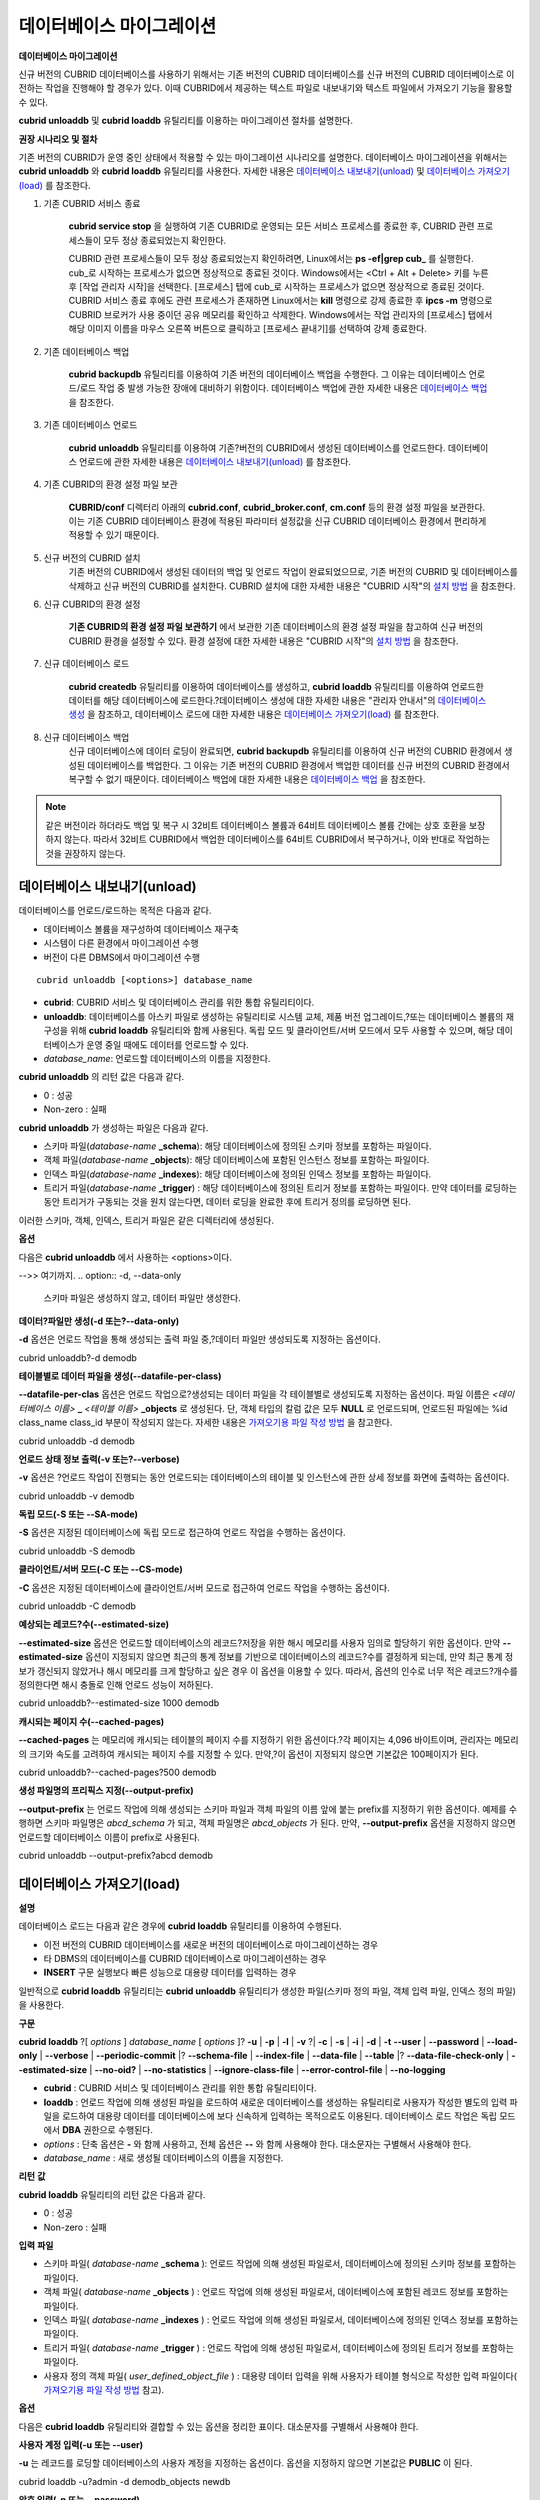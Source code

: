 *************************
데이터베이스 마이그레이션
*************************

**데이터베이스 마이그레이션**

신규 버전의 CUBRID 데이터베이스를 사용하기 위해서는 기존 버전의 CUBRID 데이터베이스를 신규 버전의 CUBRID 데이터베이스로 이전하는 작업을 진행해야 할 경우가 있다. 이때 CUBRID에서 제공하는 텍스트 파일로 내보내기와 텍스트 파일에서 가져오기 기능을 활용할 수 있다.

**cubrid unloaddb** 및 **cubrid loaddb** 유틸리티를 이용하는 마이그레이션 절차를 설명한다.

**권장 시나리오 및 절차**

기존 버전의 CUBRID가 운영 중인 상태에서 적용할 수 있는 마이그레이션 시나리오를 설명한다. 데이터베이스 마이그레이션을 위해서는
**cubrid unloaddb** 와 **cubrid loaddb** 유틸리티를 사용한다. 자세한 내용은 `데이터베이스 내보내기(unload) <#admin_admin_migration_unload_htm>`_ 및
`데이터베이스 가져오기(load) <#admin_admin_migration_load_htm>`_ 를 참조한다.

#. 기존 CUBRID 서비스 종료

	**cubrid service stop** 을 실행하여 기존 CUBRID로 운영되는 모든 서비스 프로세스를 종료한 후, CUBRID 관련 프로세스들이 모두 정상 종료되었는지 확인한다.
	
	CUBRID 관련 프로세스들이 모두 정상 종료되었는지 확인하려면, Linux에서는 **ps -ef|grep cub_** 를 실행한다. cub_로 시작하는 프로세스가 없으면 정상적으로 종료된 것이다. Windows에서는 <Ctrl + Alt + Delete> 키를 누른 후 [작업 관리자 시작]을 선택한다. [프로세스] 탭에 cub_로 시작하는 프로세스가 없으면 정상적으로 종료된 것이다. CUBRID 서비스 종료 후에도 관련 프로세스가 존재하면 Linux에서는 **kill** 명령으로 강제 종료한 후 **ipcs -m** 명령으로 CUBRID 브로커가 사용 중이던 공유 메모리를 확인하고 삭제한다. Windows에서는 작업 관리자의 [프로세스] 탭에서 해당 이미지 이름을 마우스 오른쪽 버튼으로 클릭하고 [프로세스 끝내기]를 선택하여 강제 종료한다.

#. 기존 데이터베이스 백업

	**cubrid backupdb**
	유틸리티를 이용하여 기존 버전의 데이터베이스 백업을 수행한다. 그 이유는 데이터베이스 언로드/로드 작업 중 발생 가능한 장애에 대비하기 위함이다. 데이터베이스 백업에 관한 자세한 내용은 `데이터베이스 백업 <#admin_admin_br_backup_htm>`_ 을 참조한다.

#. 기존 데이터베이스 언로드

	**cubrid unloaddb**
	유틸리티를 이용하여 기존?버전의 CUBRID에서 생성된 데이터베이스를 언로드한다. 데이터베이스 언로드에 관한 자세한 내용은
	`데이터베이스 내보내기(unload) <#admin_admin_migration_unload_htm>`_ 를 참조한다.

#. 기존 CUBRID의 환경 설정 파일 보관

	**CUBRID/conf** 디렉터리 아래의	**cubrid.conf**, **cubrid_broker.conf**, **cm.conf** 등의 환경 설정 파일을 보관한다. 이는 기존 CUBRID 데이터베이스 환경에 적용된 파라미터 설정값을 신규 CUBRID 데이터베이스 환경에서 편리하게 적용할 수 있기 때문이다.

#. 신규 버전의 CUBRID 설치
	기존 버전의 CUBRID에서 생성된 데이터의 백업 및 언로드 작업이 완료되었으므로, 기존 버전의 CUBRID 및 데이터베이스를 삭제하고 신규 버전의 CUBRID를 설치한다. CUBRID 설치에 대한 자세한 내용은 "CUBRID 시작"의 `설치 방법 <#gs_gs_install_linux_htm>`_ 을 참조한다.

#. 신규 CUBRID의 환경 설정

	**기존 CUBRID의 환경 설정 파일 보관하기** 에서 보관한 기존 데이터베이스의 환경 설정 파일을 참고하여 신규 버전의 CUBRID 환경을 설정할 수 있다. 환경 설정에 대한 자세한 내용은 "CUBRID 시작"의 `설치 방법 <#gs_gs_install_windows_htm>`_ 을 참조한다.

#. 신규 데이터베이스 로드

	**cubrid createdb** 유틸리티를 이용하여 데이터베이스를 생성하고, **cubrid loaddb** 유틸리티를 이용하여 언로드한 데이터를 해당 데이터베이스에 로드한다.?데이터베이스 생성에 대한 자세한 내용은 "관리자 안내서"의 `데이터베이스 생성 <#admin_admin_db_create_create_htm>`_ 을 참조하고, 데이터베이스 로드에 대한 자세한 내용은 `데이터베이스 가져오기(load) <#admin_admin_migration_load_htm>`_ 를 참조한다.

#. 신규 데이터베이스 백업
	신규 데이터베이스에 데이터 로딩이 완료되면, **cubrid backupdb**	유틸리티를 이용하여 신규 버전의 CUBRID 환경에서 생성된 데이터베이스를 백업한다. 그 이유는 기존 버전의 CUBRID 환경에서 백업한 데이터를 신규 버전의 CUBRID 환경에서 복구할 수 없기 때문이다. 데이터베이스 백업에 대한 자세한 내용은 `데이터베이스 백업 <#admin_admin_br_backup_htm>`_ 을 참조한다.

.. note:: 

	같은 버전이라 하더라도 백업 및 복구 시 32비트 데이터베이스 볼륨과 64비트 데이터베이스 볼륨 간에는 상호 호환을 보장하지 않는다. 따라서 32비트 CUBRID에서 백업한 데이터베이스를 64비트 CUBRID에서 복구하거나, 이와 반대로 작업하는 것을 권장하지 않는다.

데이터베이스 내보내기(unload)
=============================

데이터베이스를 언로드/로드하는 목적은 다음과 같다.

*   데이터베이스 볼륨을 재구성하여 데이터베이스 재구축

*   시스템이 다른 환경에서 마이그레이션 수행

*   버전이 다른 DBMS에서 마이그레이션 수행

::

	cubrid unloaddb [<options>] database_name

*   **cubrid**: CUBRID 서비스 및 데이터베이스 관리를 위한 통합 유틸리티이다.

*   **unloaddb**: 데이터베이스를 아스키 파일로 생성하는 유틸리티로 시스템 교체, 제품 버전 업그레이드,?또는 데이터베이스 볼륨의 재구성을 위해
    **cubrid loaddb** 유틸리티와 함께 사용된다. 독립 모드 및 클라이언트/서버 모드에서 모두 사용할 수 있으며, 해당 데이터베이스가 운영 중일 때에도 데이터를 언로드할 수 있다.

*   *database_name*: 언로드할 데이터베이스의 이름을 지정한다.

**cubrid unloaddb** 의 리턴 값은 다음과 같다.

*   0 : 성공

*   Non-zero : 실패

**cubrid unloaddb**  가 생성하는 파일은 다음과 같다.

*   스키마 파일(*database-name* **_schema**): 해당 데이터베이스에 정의된 스키마 정보를 포함하는 파일이다.

*   객체 파일(*database-name* **_objects**): 해당 데이터베이스에 포함된 인스턴스 정보를 포함하는 파일이다.

*   인덱스 파일(*database-name* **_indexes**): 해당 데이터베이스에 정의된 인덱스 정보를 포함하는 파일이다.

*   트리거 파일(*database-name* **_trigger**) : 해당 데이터베이스에 정의된 트리거 정보를 포함하는 파일이다. 만약 데이터를 로딩하는 동안 트리거가 구동되는 것을 원치 않는다면, 데이터 로딩을 완료한 후에 트리거 정의를 로딩하면 된다.

이러한 스키마, 객체, 인덱스, 트리거 파일은 같은 디렉터리에 생성된다.

**옵션**

다음은 **cubrid unloaddb** 에서 사용하는 <options>이다.

.. program:: unloaddb

.. option:: -i, --input-class-file table_list.txt

	인수로 지정된 입력 파일에 지정된 클래스만을 대상으로 데이터베이스를 언로드한다. ::
	
		cubrid unloaddb -i table_list.txt demodb


	다음은 입력 파일 table_list.txt의 예이다. ::

		table_1
		table_2
		..
		table_n

	**-i** 옵션이 **--input-class-only**와 결합되면, 입력 파일에 포함된 테이블에 관한 스키마 파일만 생성된다. ::

		cubrid unloaddb --input-class-only -i table_list.txt demodb

	**-i** 옵션이 **--include-reference** 와 결합되면, 객체 참조도 함께 생성된다. ::
	
		cubrid unloaddb --include-reference -i table_list.txt?demodb

.. option:: --include-reference

	**-i** 옵션과 함께 사용되며, 객체 참조도 함께 생성한다. 

.. option:: --input-class-only

	**-i** 옵션과 함께 사용되며, 입력 파일에 포함된 테이블에 관한 스키마 파일만 생성한다.
	
.. option:: -O, --output-path file_path

	스키마와 객체 파일이 생성될 디렉터리를 지정한다. 옵션이 지정되지 않으면 현재 디렉터리에 생성된다. ::

		cubrid unloaddb -O ./CUBRID/Databases/demodb demodb

	지정된 디렉터리가 존재하지 않는 경우 다음과 같은 에러 메시지가 출력된다. ::

		unloaddb: No such file or directory.
	
.. option:: -s, --schema-only

	언로드 작업을 통해 생성되는 출력 파일 중 스키마 파일만 생성되도록 지정하는 옵션이다. ::

		cubrid unloaddb -s demodb
-->> 여기까지.	
.. option:: -d, --data-only

	스키마 파일은 생성하지 않고, 데이터 파일만 생성한다.
	
.. option:: -v, --verbose

	언로드되는 데이터베이스의 상세 정보를 화면에 출력한다.
	
.. option:: -S, --SA-mode

	독립 모드에서 데이터베이스를 언로드한다. 

.. option:: -C, --CS-mode

	클라이언트/서버 모드에서 데이터베이스를 언로드한다.  


.. option:: --lo-count

	한 디렉터리에 생성될 큰 객체(LO) 데이터 파일의 수를 설정한다(기본값: 0).

.. option:: --estimated-size

	예상되는 레코드 수를 지정한다. 

.. option:: --cached-pages

	메모리에 캐시할 객체 테이블의 수를 설정한다(기본값 : 100).
	
.. option:: --output-prefix

	스키마와 객체 파일명 앞에 붙이는 prefix를 지정한다.

.. option:: --hash-file

	해시 파일의 이름을 지정한다.

.. option:: --datafile-per-class

	각 테이블의 데이터 파일을 별도로 생성한다. 



**데이터?파일만 생성(-d 또는?--data-only)**

**-d**
옵션은 언로드 작업을 통해 생성되는 출력 파일 중,?데이터 파일만 생성되도록 지정하는 옵션이다.

cubrid unloaddb?-d demodb

**테이블별로 데이터 파일을 생성(--datafile-per-class)**

**--datafile-per-clas**
옵션은 언로드 작업으로?생성되는 데이터 파일을 각 테이블별로 생성되도록 지정하는 옵션이다. 파일 이름은
*<데이터베이스 이름>*
**_**
*<테이블 이름>*
**_objects**
로 생성된다. 단, 객체 타입의 칼럼 값은 모두
**NULL**
로 언로드되며, 언로드된 파일에는 %id class_name class_id 부분이 작성되지 않는다. 자세한 내용은
`가져오기용 파일 작성 방법 <#admin_admin_migration_file_htm>`_
을 참고한다.

cubrid unloaddb -d demodb

**언로드 상태 정보 출력(-v 또는?--verbose)**

**-v**
옵션은
?언로드 작업이 진행되는 동안 언로드되는 데이터베이스의 테이블 및 인스턴스에 관한 상세 정보를 화면에 출력하는 옵션이다.

cubrid unloaddb -v demodb

**독립 모드(-S 또는 --SA-mode)**

**-S**
옵션은 지정된 데이터베이스에 독립 모드로 접근하여 언로드 작업을 수행하는 옵션이다.

cubrid unloaddb -S demodb

**클라이언트/서버 모드(-C 또는 --CS-mode)**

**-C**
옵션은 지정된 데이터베이스에 클라이언트/서버 모드로 접근하여 언로드 작업을 수행하는 옵션이다.

cubrid unloaddb -C demodb

**예상되는 레코드?수(--estimated-size)**

**--estimated-size**
옵션은 언로드할 데이터베이스의 레코드?저장을 위한 해시 메모리를 사용자 임의로 할당하기 위한 옵션이다. 만약
**--estimated-size**
옵션이 지정되지 않으면 최근의 통계 정보를 기반으로 데이터베이스의 레코드?수를 결정하게 되는데, 만약 최근 통계 정보가 갱신되지 않았거나 해시 메모리를 크게 할당하고 싶은 경우 이 옵션을 이용할 수 있다. 따라서, 옵션의 인수로 너무 적은 레코드?개수를 정의한다면 해시 충돌로 인해 언로드 성능이 저하된다.

cubrid unloaddb?--estimated-size 1000 demodb

**캐시되는 페이지 수(--cached-pages)**

**--cached-pages**
는 메모리에 캐시되는 테이블의 페이지 수를 지정하기 위한 옵션이다.?각 페이지는 4,096 바이트이며, 관리자는 메모리의 크기와 속도를 고려하여 캐시되는 페이지 수를 지정할 수 있다. 만약,?이 옵션이 지정되지 않으면 기본값은 100페이지가 된다.

cubrid unloaddb?--cached-pages?500 demodb

**생성 파일명의 프리픽스 지정(--output-prefix)**

**--output-prefix**
는 언로드 작업에 의해 생성되는 스키마 파일과 객체 파일의 이름 앞에 붙는 prefix를 지정하기 위한 옵션이다. 예제를 수행하면 스키마 파일명은
*abcd_schema*
가 되고, 객체 파일명은
*abcd_objects*
가 된다. 만약,
**--output-prefix**
옵션을 지정하지 않으면 언로드할 데이터베이스 이름이 prefix로 사용된다.

cubrid unloaddb --output-prefix?abcd demodb

데이터베이스 가져오기(load)
===========================

**설명**

데이터베이스 로드는 다음과 같은 경우에
**cubrid loaddb**
유틸리티를 이용하여 수행된다.

*   이전 버전의 CUBRID 데이터베이스를 새로운 버전의 데이터베이스로 마이그레이션하는 경우



*   타 DBMS의 데이터베이스를 CUBRID 데이터베이스로 마이그레이션하는 경우



*   **INSERT**
    구문 실행보다 빠른 성능으로 대용량 데이터를 입력하는 경우



일반적으로
**cubrid loaddb**
유틸리티는
**cubrid unloaddb**
유틸리티가 생성한 파일(스키마 정의 파일, 객체 입력 파일, 인덱스 정의 파일)을 사용한다.

**구문**

**cubrid loaddb**
?[
*options*
]
*database_name*
[
*options*
]?
**-u**
|
**-p**
|
**-l**
|
**-v**
?|
**-c**
|
**-s**
|
**-i**
|
**-d**
|
**-t**
**--user**
|
**--password**
|
**--load-only**
|
**--verbose**
|
**--periodic-commit**
|?
**--schema-file**
|
**--index-file**
|
**--data-file**
|
**--table**
|?
**--data-file-check-only**
|
**--estimated-size**
|
**--no-oid?**
|
**--no-statistics**
|
**--ignore-class-file**
|
**--error-control-file**
|
**--no-logging**

*   **cubrid**
    : CUBRID 서비스 및 데이터베이스 관리를 위한 통합 유틸리티이다.



*   **loaddb**
    : 언로드 작업에 의해 생성된 파일을 로드하여 새로운 데이터베이스를 생성하는 유틸리티로 사용자가 작성한 별도의 입력 파일을 로드하여 대용량 데이터를 데이터베이스에 보다 신속하게 입력하는 목적으로도 이용된다. 데이터베이스 로드 작업은 독립 모드에서
    **DBA**
    권한으로 수행된다.



*   *options*
    : 단축 옵션은
    **-**
    와 함께 사용하고, 전체 옵션은
    **--**
    와 함께 사용해야 한다. 대소문자는 구별해서 사용해야 한다.



*   *database_name*
    : 새로 생성될 데이터베이스의 이름을 지정한다.



**리턴**
**값**

**cubrid loaddb**
유틸리티의 리턴 값은 다음과 같다.

*   0 : 성공



*   Non-zero : 실패



**입력**
**파일**

*   스키마 파일(
    *database-name*
    **_schema**
    ): 언로드 작업에 의해 생성된 파일로서, 데이터베이스에 정의된 스키마 정보를 포함하는 파일이다.



*   객체 파일(
    *database-name*
    **_objects**
    ) : 언로드 작업에 의해 생성된 파일로서, 데이터베이스에 포함된 레코드 정보를 포함하는 파일이다.



*   인덱스 파일(
    *database-name*
    **_indexes**
    ) : 언로드 작업에 의해 생성된 파일로서, 데이터베이스에 정의된 인덱스 정보를 포함하는 파일이다.



*   트리거 파일(
    *database-name*
    **_trigger**
    ) : 언로드 작업에 의해 생성된 파일로서, 데이터베이스에 정의된 트리거 정보를 포함하는 파일이다.



*   사용자 정의 객체 파일(
    *user_defined_object_file*
    ) : 대용량 데이터 입력을 위해 사용자가 테이블 형식으로 작성한 입력 파일이다(
    `가져오기용 파일 작성 방법 <#admin_admin_migration_file_htm>`_
    참고).



**옵션**

다음은
**cubrid loaddb**
유틸리티와 결합할 수 있는 옵션을 정리한 표이다. 대소문자를 구별해서 사용해야 한다.

+----------------------------+---------------------------------------------------------------------------+
| **옵션**                     | **설명**                                                                    |
|                            |                                                                           |
+----------------------------+---------------------------------------------------------------------------+
| **-u**                     | 데이터베이스 사용자의 계정을 입력한다. 기본값은                                                |
| **--user**                 | **PUBLIC**                                                                |
|                            | 이다.                                                                       |
|                            |                                                                           |
+----------------------------+---------------------------------------------------------------------------+
| **-p**                     | 데이터베이스 사용자의 암호를 입력한다.                                                     |
| **--password**             |                                                                           |
|                            |                                                                           |
+----------------------------+---------------------------------------------------------------------------+
| **-l**                     | 객체 파일에 포함된 구문과 데이터 타입 검사를 생략하고 레코드를 로드한다.                                 |
| **--load-only**            |                                                                           |
|                            |                                                                           |
+----------------------------+---------------------------------------------------------------------------+
| **-v**                     | 데이터 로딩 상태에 관한 상세 정보를 화면에 출력한다.                                            |
| **--verbose**              |                                                                           |
|                            |                                                                           |
+----------------------------+---------------------------------------------------------------------------+
| **-c**                     | 지정된 개수의 레코드가 입력될 때마다 트랜잭션을 커밋한다.                                          |
| **--periodic-commit**      |                                                                           |
|                            |                                                                           |
+----------------------------+---------------------------------------------------------------------------+
| **-s**                     | 언로드 작업에 의해 생성된 스키마 파일을 지정하여, 스키마 로딩을 수행한다.                                |
| **--schema-file**          |                                                                           |
|                            |                                                                           |
+----------------------------+---------------------------------------------------------------------------+
| **-i**                     | 언로드 작업에 의해 생성된 인덱스 파일을 지정하여, 인덱스 로딩을 수행한다.                                |
| **--index-file**           |                                                                           |
|                            |                                                                           |
+----------------------------+---------------------------------------------------------------------------+
| **-d**                     | 언로드 작업에 의해 생성된 데이터 파일을 지정하여, 레코드 로딩을 수행한다.                                |
| **--data-file**            |                                                                           |
|                            |                                                                           |
+----------------------------+---------------------------------------------------------------------------+
| **-t**                     | 로딩할                                                                       |
|                            | 데이터                                                                       |
| **--table**                | 파일에                                                                       |
|                            | 테이블                                                                       |
|                            | 이름                                                                        |
|                            | 헤더가                                                                       |
|                            | 생략되어                                                                      |
|                            | 있으면,                                                                      |
|                            | 이                                                                         |
|                            | 옵션                                                                        |
|                            | 뒤에                                                                        |
|                            | 테이블                                                                       |
|                            | 이름을                                                                       |
|                            | 지정한다.                                                                     |
|                            |                                                                           |
+----------------------------+---------------------------------------------------------------------------+
| **--data-file-check-only** | 데이터 파일에 포함된 구문과 데이터 타입 검사만 수행하고, 레코드 로딩은 수행하지 않는다.                        |
|                            |                                                                           |
+----------------------------+---------------------------------------------------------------------------+
| **--estimated-size**       | 예상되는 레코드 수를 지정한다.                                                         |
|                            |                                                                           |
+----------------------------+---------------------------------------------------------------------------+
| **--no-oid**               | 데이터 파일에 포함된 OID 참조 관계를 무시하고 레코드를 로딩한다.                                    |
|                            |                                                                           |
+----------------------------+---------------------------------------------------------------------------+
| **--no-statistics**        | 데이터베이스에 관한 통계 정보를 갱신하지 않는다.                                               |
|                            |                                                                           |
+----------------------------+---------------------------------------------------------------------------+
| **--ignore-class-file**    | 지정된 파일에 포함된 클래스를 제외하고 로딩 작업을 수행한다.                                        |
|                            |                                                                           |
+----------------------------+---------------------------------------------------------------------------+
| **--error-control-file**   | 데이터 로딩 중에 발생하는 특정 에러의 처리 방식에 대해 명세한 파일을 지정한다.                             |
|                            |                                                                           |
+----------------------------+---------------------------------------------------------------------------+
| **--no-logging**           | loaddb 수행 도중 트랜잭션 로그를 저장하지 않아 데이터를 빠르게 로드할 수 있으나, 오류가 발생해도 데이터를 복구할 수 없다. |
|                            | `주의 사항 <#admin_admin_migration_load_htm_c_8556>`_                         |
|                            | 을 반드시 참고한다.                                                               |
|                            |                                                                           |
+----------------------------+---------------------------------------------------------------------------+

**사용자 계정 입력(-u 또는 --user)**

**-u**
는 레코드를 로딩할 데이터베이스의 사용자 계정을 지정하는 옵션이다. 옵션을 지정하지 않으면 기본값은
**PUBLIC**
이 된다.

cubrid loaddb -u?admin -d demodb_objects newdb

**암호 입력(-p 또는 --password)**

**-p**
는 레코드를 로딩할 데이터베이스의 사용자 암호를 지정하는 옵션이다. 옵션을 지정하지 않으면 암호 입력을 요청하는 프롬프트가 출력된다.

cubrid loaddb -p?admin -d demodb_objects newdb

**구문을 확인하지 않고 레코드?로딩(-l 또는 --load-only)**

**-l**
은 로딩할 데이터의 구문을 확인하지 않고 곧바로 데이터를 로딩하는 옵션이다. 다음은 demodb_objects에 포함된 데이터를 newdb로 로딩하는 구문이다.

**-l**
옵션을 사용하면 demodb_objects에 포함된 데이터의?구문을 확인하지 않고 곧바로 데이터를 로딩하기 때문에?속도는 빠르지만, 오류가 발생할 수도 있다.

cubrid loaddb -l -d demodb_objects newdb

**로딩 상태 정보 출력(-v 또는 --verbose)**

데이터베이스 로딩?작업이 진행되는 동안, 로딩되는 데이터베이스의 테이블 및 레코드에 관한 상세 정보를 화면에 출력하는 구문이다.
**-v**
옵션을 이용하여 진행되는 단계, 로딩되는 클래스, 입력된 레코드의 개수와 같은 상세 정보를 확인할 수 있다.

cubrid loaddb -v -d demodb_objects newdb

**커밋 주기 설정(-c 또는 --periodic-commit)**

**-c**
옵션을 이용하여 100개의 레코드가 newdb로 입력될 때마다 커밋을 주기적으로 실행하는 명령이다. 만약,
**-c**
옵션을 지정하지 않으면 demodb_objects에 포함된 모든 레코드가 newdb로 로딩된 후에 트랜잭션이 커밋된다. 또한,
**-c**
옵션이
**-s**
옵션이나
**-i**
옵션과 함께 사용하는 경우에는 100개의 DDL문이 로딩될 때마다 커밋을 주기적으로 실행한다.

권장되는 커밋 주기는 로딩되는 데이터에 따라 다른데, 스키마 로딩의 경우에는
**-c**
의 인수를 50으로 설정하고, 레코드로딩의 경우에는 1,000으로 설정하며, 인덱스 로딩의 경우에는 1로 설정하는 것이 바람직하다.

cubrid loaddb -c?100 -d demodb_objects newdb

**스키마 로딩(-s 또는 --schema-file)**

demodb에 정의된 스키마 정보를 새로 생성한 newdb에 로딩하는 구문이다. demodb_schema 파일은 언로드 작업에 의해 생성된 파일이며, 언로드된 데이터베이스의 스키마 정보를 포함한다.?
**-s**
옵션을 이용하여 스키마 정보를 먼저 로딩한 후,?실제 레코드를 로딩할 수 있다.

cubrid loaddb -u dba -s demodb_schema newdb
Start schema loading.
Total?????? 86 statements executed.
Schema loading from demodb_schema finished.
Statistics for Catalog classes have been updated.

demodb에 정의된 트리거 정보를 새로 생성한 newdb에 로딩하는 구문이다. demodb_trigger 파일은 언로드 작업에 의해 생성된 파일이며, 언로드된 데이터베이스의 트리거 정보를 포함한다. 레코드를 모두 로딩한 후, -s 옵션을 이용하여 트리거를 생성할 것을 권장한다.

cubrid loaddb -u dba -s demodb_trigger newdb

**인덱스 로딩(-i 또는 --index-file)**

demodb에 정의된 인덱스 정보를 새로 생성한 newdb에 로딩하는 명령이다. demo_indexes 파일은 언로드 작업에 의해 생성된 파일이며, 언로드된 데이터베이스의 인덱스 정보를 포함한다.
**-d**
옵션을 이용하여 레코드를 로딩한 후,
**-i**
옵션을 이용하여 인덱스를 생성할 수 있다.

cubrid loaddb -u dba -i demodb_indexes newdb

**데이터 로딩(-d 또는?--data-file)**

**-d**
옵션을 이용하여 데이터 파일 또는 사용자 정의 객체 파일을 지정함으로써 레코드?정보를 newdb로 로딩하는 명령이다. demodb_objects 파일은 언로드 작업에 의해 생성된 객체 파일이거나, 사용자가 대량의 데이터 로딩을 위하여 작성한 사용자 정의 객체 파일 중 하나이다.

cubrid loaddb -u dba -d demodb_objects newdb

**로딩할 테이블 이름 지정(-t 또는 --table)**

로딩할 데이터 파일에 테이블 이름 헤더가 생략되어 있는 경우, 이 옵션 뒤에 테이블 이름을 지정한다.

cubrid loaddb -u dba -d demodb_objects -t tbl_name newdb

**로딩될 데이터의 구문 체크만 수행(--data-file-check-only)**

**--data-file-check-only**
옵션을 이용하여 demodb_objects에 포함된 데이터의 구문을 확인만 하는 명령이다. 따라서, 위?명령을 수행하여도 newdb에는?레코드가 로딩되지 않는다.

cubrid loaddb?--data-file-check-only -d demodb_objects newdb

**예상되는 레코드?수(--estimated-size)**

**--estimated-size**
?옵션은 언로드할 레코드의 수가 기본값인 5,000개보다 많은 경우 로딩 성능 향상을 위해 사용할 수 있는 옵션이다. 즉, 이 옵션을 통해 레코드?저장을 위한 해시 메모리를 크게 할당함으로써 로드 성능을 향상시킬 수 있다.

cubrid loaddb?--estimated-size 8000 -d demodb_objects newdb

**참조 관계 무시하고 레코드?로딩(**
**--no-oid**
**)**

demodb_objects에 포함된 OID를 무시하고 레코드를 newdb로 로딩하는 명령이다.

cubrid loaddb --no-oid?-d demodb_objects newdb

**통계 정보를 갱신하지 않고 레코드?로딩(--no-statistics)**

demodb_objects를 로딩한 후 newdb의 통계 정보를 갱신하지 않는 명령이다. 특히, 대상 데이터베이스의 데이터 용량에 비해 매우 적은 데이터만 로딩할 경우 이 옵션을 이용하여 로드 성능을 향상시킬 수 있다.

cubrid loaddb --no-statistics -d demodb_objects newdb

**제외 대상 클래스 지정(--ignore-class-file)**

로딩 작업 중 무시할 클래스 목록을 명세한 파일을 지정하는 옵션이다. 지정된 파일에 포함된 클래스를 제외한 나머지 클래스의 레코드만 로딩된다.

cubrid loaddb --ignore-class-file=skip_class_list -d demodb_objects newdb

**에러 정보 파일 지정(--error-control-file)**

데이터베이스 로드 작업 중에 발생하는 에러 중 특정 에러를 처리하는 방식에 관해 명세한 파일을 지정하는 옵션이다.

cubrid loaddb --error-control-file=error_test -d demodb_objects newdb

서버 에러 코드 이름은
**$CUBRID/include/dbi.h**
파일을 참고하도록 한다.

에러 코드(에러 번호) 별 에러 메시지는
**$CUBRID/msg/**
*<문자셋 이름>*
**/cubrid.msg**
파일의 $set 5 MSGCAT_SET_ERROR 이하에 있는 번호들을 참고하도록 한다.

vi $CUBRID/msg/en_US/cubrid.msg

?

$set 5 MSGCAT_SET_ERROR

1 Missing message for error code %1$d.

2 Internal system failure: no more specific information is available.

3 Out of virtual memory: unable to allocate %1$ld memory bytes.

4 Has been interrupted.

...

670 Operation would have caused one or more unique constraint violations.

...

특정 에러 명세 파일의 형식은 다음과 같다.

*   -<에러 코드> : <에러 코드>에 해당하는 에러를 무시하도록 설정 (
    **loaddb**
    수행 중 해당 에러가 발생해도 계속 수행)



*   +<에러 코드> : <에러 코드>에 해당하는 에러를 무시하지 않도록 설정 (
    **loaddb**
    수행 중 해당 에러가 발생하면 작업을 종료함)



*   +DEFAULT : 24번부터 33번까지의 에러를 무시하지 않도록 설정



**--error-control-file**
옵션으로 에러 명세 파일을 설정하지 않을
?경우,
**loaddb**
유틸리티는 기본적으로 24번부터 33번까지의 에러를 무시하도록 설정되어 있다. 이들은 데이터베이스 볼륨의 여유 공간이 얼마 남지 않았다는 경고성 에러로서, 이후 할당된 데이터베이스 볼륨의 여유 공간이 없어지면 자동으로 범용 볼륨(generic volume)을 생성하게 된다.

다음은 에러 명세 파일을 작성한 예이다.

*   +DEFAULT를 설정하여, 24번부터 33번까지의 DB 볼륨 여유 공간 경고성 에러는 무시되지 않는다.



*   앞에서 -2를 설정했으나, 뒤에서 +2를 설정했기 때문에 2번 에러 코드는 무시되지 않는다.



*   -670을 설정하여, 670번 에러인 고유성 위반 에러(unique violation error)는 무시된다.



*   #-115는 앞에 #이 있어 커멘트 처리되었다.



vi error_file

?

+DEFAULT

-2

-670

#-115 --> comment

+2

**주의**
**사항**

**--no-logging**
옵션을 사용하면
**loaddb**
를 수행하면서 트랜잭션 로그를 저장하지 않으므로 데이터 파일을 빠르게 로드할 수 있다. 그러나 로드 도중 파일 형식이 잘못되거나 시스템이 다운되는 등의 문제가 발생했을 때 데이터를 복구할 수 없으므로 데이터베이스를 새로 구축해야 한다. 즉, 데이터를 복구할 필요가 없는 새로운 데이터베이스를 구축하는 경우를 제외하고는 사용하지 않도록 주의한다.

**가져오기용**
**파일**
**작성**
**방법**

**cubrid loaddb**
유틸리티에서 사용되는 객체 입력 파일을 직접 작성하여 사용하면 데이터베이스에 대량의 데이터를 보다 신속하게 추가할 수 있다. 객체 입력 파일은 간단한 테이블 모양의 형식으로 구성되며 주석, 명령 라인, 데이터 라인으로 이루어진 텍스트 파일이다.

**주석**

CUBRID에서는?주석은 두 개의?연속된 하이픈(--)을 이용하여 처리한다.

-- This is a comment!

**명령**
**라인**

명령 라인은 퍼센트(%) 문자로 시작하며, 명령어로는 클래스를 정의하는
**%class**
명령어와, 클래스 식별을 위해 사용하는 별칭(alias)이나 식별자(identifier)를 정의하는
**%id**
명령어가 있다.

**클래스에**
**식별자**
**부여**

**%id**
를 이용하여 참조 관계에 있는 클래스에 식별자를 부여할 수 있다.

**구문**

**%id**
*class_name*
*class_id*

*class_name*
:

??? identifier

*class_id*
:

??? integer

**%id**
명령어에 의해 명시된
*class_name*
은 해당 데이터베이스에 정의된 클래스 이름이며,
*class_id*
는 객체 참조를 위해 부여한 숫자형 식별자를 의미한다.

**예제 1**

%id employee 2

%id?office 22

%id project 23

%id phone 24

**클래스**
**및**
**속성**
**명시**

**%class**
명령어를 이용하여 데이터가 로딩될 클래스(테이블) 및 속성(칼럼)을 명시하며, 명시된 속성의 순서에 따라 데이터 라인이 작성되어야 한다.
**cubrid loaddb**
유틸리티를 실행할 때
**-t**
옵션으로 클래스 이름을 제공하는 경우에는 데이터 파일에 클래스 및 속성을 명시하지 않아도 된다. 단, 데이터가 작성되는 순서는 클래스 생성 시의 속성 순서를 따라야 한다.

**구문**

**%class**
*class_name*
(
*attr_name*
[
*attr_name*
... ] )

데이터를 로딩하고자 하는 데이터베이스에는?이미 스키마가 정의되어 있어야 한다.

**%class**
명령어에 의해 명시된
*class_name*
은 해당 데이터베이스에 정의된 클래스 이름이며,
*attr_name*
는 정의된 속성 이름을 의미한다.

**예제 2**

다음은
*employee*
라는 클래스에 데이터를 입력하기 위하여
**%class**
명령으로 클래스 및 3개의 속성을 명시한 예제이다.
**%class**
명령 다음에 나오는 데이터 라인에서는 3개의 데이터가 입력되어야 하며, 이는 "참조 관계 설정하기"의
`예제 3 <#admin_admin_migration_file_htm_e_5652>`_
을 참조한다.

%class employee (name age department)

**데이터**
**라인**

데이터 라인은
**%class**
명령 라인 다음에 위치하며, 입력되는 데이터는
**%class**
명령에 의해 명시된 클래스 속성과 타입이 일치해야 한다. 만약, 명시된 속성과 타입이 일치하지 않으면 데이터 로드 작업은 중지된다.

또한,?각각의 속성에 대응되는 데이터는 적어도 하나의 공백에 의해 분리되어야 하며, 한 라인에 작성되는 것이 원칙이다. 다만, 입력되는 데이터가 많은 경우에는 첫 번째 데이터 라인의 맨 마지막 데이터 다음에 플러스 기호(+)를 명시하여 다음 라인에 데이터를 연속적으로 입력할 수 있다. 이 때, 맨 마지막 데이터와 플러스 기호 사이에는 공백이 허용되지 않음을 유의한다.

**인스턴스**
**입력**

다음과 같이 명시된 클래스 속성과 타입이 일치하는 인스턴스를 입력할 수 있다. 각각의 데이터는 적어도 하나의 공백에 의해 구분된다.

**예제 1**

%class employee (name)

'jordan'?

'james'??

'garnett'

'malone'

**인스턴스**
**번호**
**부여**

데이터 라인의 처음에 '번호:'의 형식으로 해당 인스턴스에 대한 번호를 부여할 수 있다. 인스턴스 번호는 명시된 클래스 내에서 유일한 양수이며, 번호와 콜론(:) 사이에는 공백이 허용되지 않는다. 이와 같이 인스턴스 번호를 부여하는 이유는 추후 객체 참조 관계를 설정하기 위함이다.

**예제 2**

%class employee (name)

1: 'jordan'?

2: 'james'??

3: 'garnett'?

4: 'malone'?

**참조**
**관계**
**설정**

**@**
다음에 참조하는 클래스를 명시하고, 수직바(|) 다음에 참조하는 인스턴스의 번호를 명시하여?객체 참조 관계를 설정할 수 있다.

**구문**

**@**
*class_ref*
|
*instance_no*

*class_ref*
:

???? class_name

???? class_id

**@**
다음에는 클래스명 또는 클래스 id를?명시하고, 수직바(|) 다음에는 인스턴스 번호를 명시한다. 수직바(|)의 양쪽에는 공백을 허용하지 않는다.

**예제 3**

다음은
*paycheck*
클래스에 인스턴스를 입력하는 예제이며,
*name*
속성은
*employee*
클래스의 인스턴스를 참조한다. 마지막 라인과 같이 앞에서 정의되지 아니한 인스턴스 번호를 이용하여 참조 관계를 설정하는 경우 해당 데이터는
**NULL**
로 입력된다.

%class?paycheck(name department salary)

@employee|1???'planning'?? 8000000???

@employee|2???'planning'???6000000??

@employee|3???'sales'???5000000??

@employee|4???'development'?? 4000000

@employee|5???'development'?? 5000000

**예제 4**

`클래스에 식별자 부여 <#admin_admin_migration_file_htm_i_3325>`_
에서
**%id**
명령어로
*employee*
클래스에 21이라는 식별자를 부여했으므로, 예제 3을 다음과 같이 작성할 수 있다.

%class?paycheck(name department salary)

@21|1???'planning'?? 8000000???

@21|2???'planning'???6000000??

@21|3???'sales'???5000000??

@21|4???'development'?? 4000000

@21|5???'development'?? 5000000
